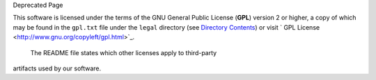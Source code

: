 Deprecated Page

This software is licensed under the terms of the GNU General Public
License (**GPL**) version 2 or higher, a copy of which may be found in
the ``gpl.txt`` file under the ``legal`` directory (see `Directory
Contents </ome/wiki/OmeroInsightDirectoryContents>`_) or visit ` GPL
License <http://www.gnu.org/copyleft/gpl.html>`_.
 The README file states which other licenses apply to third-party
artifacts used by our software.
